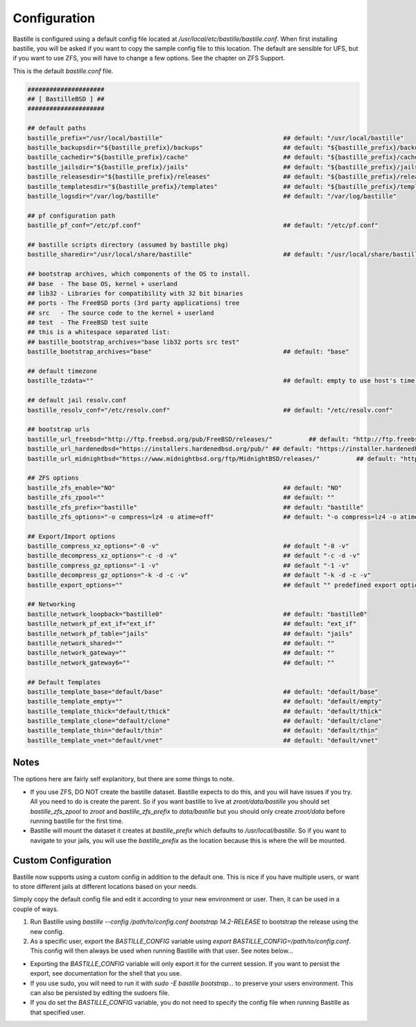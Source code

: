 Configuration
=============

Bastille is configured using a default config file located at `/usr/local/etc/bastille/bastille.conf`. When first installing
bastille, you will be asked if you want to copy the sample config file to this location. The default are sensible for UFS, but
if you want to use ZFS, you will have to change a few options. See the chapter on ZFS Support.

This is the default `bastille.conf` file.

.. code-block:: shell

  #####################
  ## [ BastilleBSD ] ##
  #####################

  ## default paths
  bastille_prefix="/usr/local/bastille"                                 ## default: "/usr/local/bastille"
  bastille_backupsdir="${bastille_prefix}/backups"                      ## default: "${bastille_prefix}/backups"
  bastille_cachedir="${bastille_prefix}/cache"                          ## default: "${bastille_prefix}/cache"
  bastille_jailsdir="${bastille_prefix}/jails"                          ## default: "${bastille_prefix}/jails"
  bastille_releasesdir="${bastille_prefix}/releases"                    ## default: "${bastille_prefix}/releases"
  bastille_templatesdir="${bastille_prefix}/templates"                  ## default: "${bastille_prefix}/templates"
  bastille_logsdir="/var/log/bastille"                                  ## default: "/var/log/bastille"

  ## pf configuration path
  bastille_pf_conf="/etc/pf.conf"                                       ## default: "/etc/pf.conf"

  ## bastille scripts directory (assumed by bastille pkg)
  bastille_sharedir="/usr/local/share/bastille"                         ## default: "/usr/local/share/bastille"

  ## bootstrap archives, which components of the OS to install.
  ## base  - The base OS, kernel + userland
  ## lib32 - Libraries for compatibility with 32 bit binaries
  ## ports - The FreeBSD ports (3rd party applications) tree
  ## src   - The source code to the kernel + userland
  ## test  - The FreeBSD test suite
  ## this is a whitespace separated list:
  ## bastille_bootstrap_archives="base lib32 ports src test"
  bastille_bootstrap_archives="base"                                    ## default: "base"

  ## default timezone
  bastille_tzdata=""                                                    ## default: empty to use host's time zone

  ## default jail resolv.conf
  bastille_resolv_conf="/etc/resolv.conf"                               ## default: "/etc/resolv.conf"

  ## bootstrap urls
  bastille_url_freebsd="http://ftp.freebsd.org/pub/FreeBSD/releases/"          ## default: "http://ftp.freebsd.org/pub/FreeBSD/releases/"
  bastille_url_hardenedbsd="https://installers.hardenedbsd.org/pub/" ## default: "https://installer.hardenedbsd.org/pub/HardenedBSD/releases/"
  bastille_url_midnightbsd="https://www.midnightbsd.org/ftp/MidnightBSD/releases/"          ## default: "https://www.midnightbsd.org/pub/MidnightBSD/releases/"

  ## ZFS options
  bastille_zfs_enable="NO"                                              ## default: "NO"
  bastille_zfs_zpool=""                                                 ## default: ""
  bastille_zfs_prefix="bastille"                                        ## default: "bastille"
  bastille_zfs_options="-o compress=lz4 -o atime=off"                   ## default: "-o compress=lz4 -o atime=off"

  ## Export/Import options
  bastille_compress_xz_options="-0 -v"                                  ## default "-0 -v"
  bastille_decompress_xz_options="-c -d -v"                             ## default "-c -d -v"
  bastille_compress_gz_options="-1 -v"                                  ## default "-1 -v"
  bastille_decompress_gz_options="-k -d -c -v"                          ## default "-k -d -c -v"
  bastille_export_options=""                                            ## default "" predefined export options, e.g. "--safe --gz"

  ## Networking
  bastille_network_loopback="bastille0"                                 ## default: "bastille0"
  bastille_network_pf_ext_if="ext_if"                                   ## default: "ext_if"
  bastille_network_pf_table="jails"                                     ## default: "jails"
  bastille_network_shared=""                                            ## default: ""
  bastille_network_gateway=""                                           ## default: ""
  bastille_network_gateway6=""                                          ## default: ""

  ## Default Templates
  bastille_template_base="default/base"                                 ## default: "default/base"
  bastille_template_empty=""                                            ## default: "default/empty"
  bastille_template_thick="default/thick"                               ## default: "default/thick"
  bastille_template_clone="default/clone"                               ## default: "default/clone"
  bastille_template_thin="default/thin"                                 ## default: "default/thin"
  bastille_template_vnet="default/vnet"                                 ## default: "default/vnet"

Notes
-----

The options here are fairly self explanitory, but there are some things to note.

* If you use ZFS, DO NOT create the bastille dataset. Bastille expects to do this, and you will have issues if you try. All you need to do is create the parent. So if you want bastille to live at `zroot/data/bastille` you should set `bastille_zfs_zpool` to `zroot` and `bastille_zfs_prefix` to `data/bastille` but you should only create `zroot/data` before running bastille for the first time.

* Bastille will mount the dataset it creates at `bastille_prefix` which defaults to `/usr/local/bastille`. So if you want to navigate to your jails, you will use the `bastille_prefix` as the location because this is where the will be mounted.

Custom Configuration
--------------------

Bastille now supports using a custom config in addition to the default one. This is nice if you have multiple users, or want to store different
jails at different locations based on your needs.

Simply copy the default config file and edit it according to your new environment or user. Then, it can be used in a couple of ways.

1. Run Bastille using `bastille --config /path/to/config.conf bootstrap 14.2-RELEASE` to bootstrap the release using the new config.

2. As a specific user, export the `BASTILLE_CONFIG` variable using `export BASTILLE_CONFIG=/path/to/config.conf`. This config will then always be used when running Bastille with that user. See notes below...

- Exporting the `BASTILLE_CONFIG` variable will only export it for the current session. If you want to persist the export, see documentation for the shell that you use.

- If you use sudo, you will need to run it with `sudo -E bastille bootstrap...` to preserve your users environment. This can also be persisted by editing the sudoers file.

- If you do set the `BASTILLE_CONFIG` variable, you do not need to specify the config file when running Bastille as that specified user.
